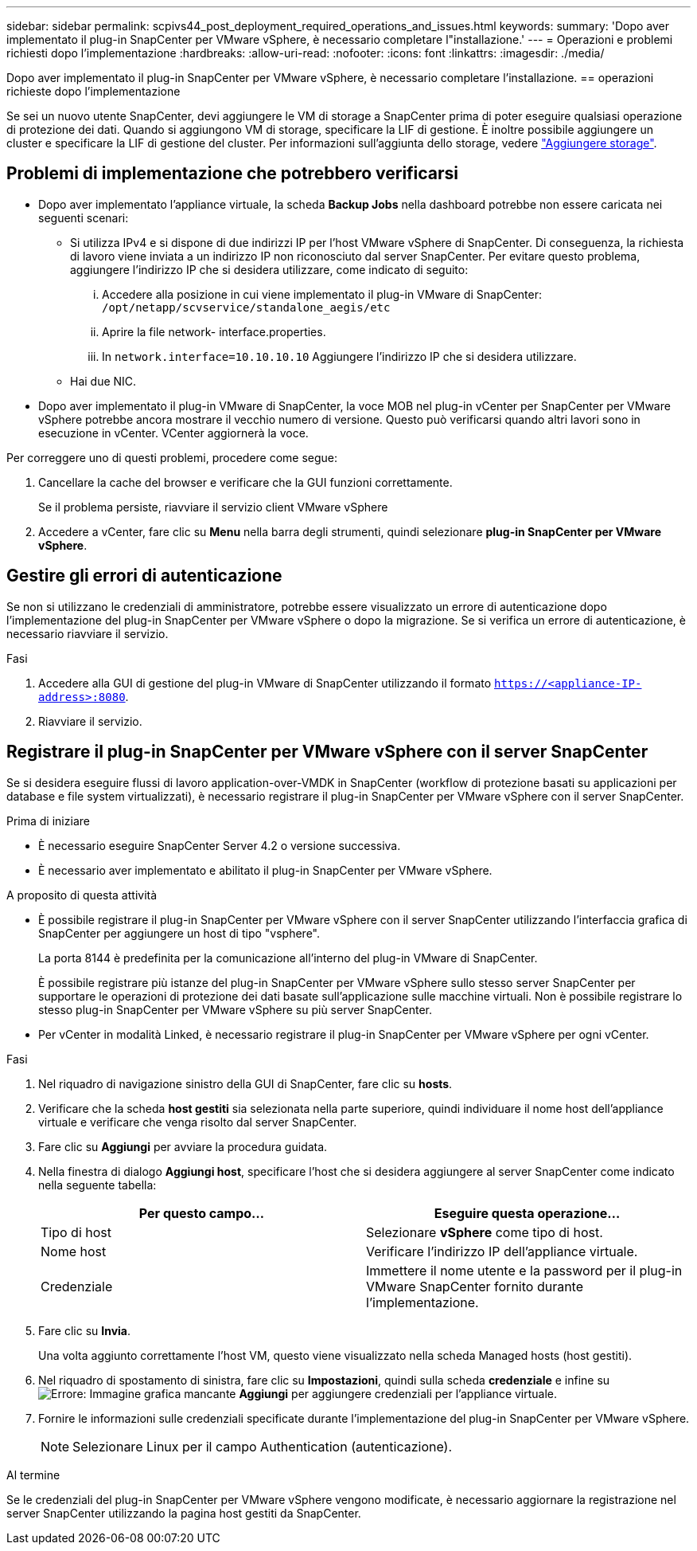 ---
sidebar: sidebar 
permalink: scpivs44_post_deployment_required_operations_and_issues.html 
keywords:  
summary: 'Dopo aver implementato il plug-in SnapCenter per VMware vSphere, è necessario completare l"installazione.' 
---
= Operazioni e problemi richiesti dopo l'implementazione
:hardbreaks:
:allow-uri-read: 
:nofooter: 
:icons: font
:linkattrs: 
:imagesdir: ./media/


[role="lead"]
Dopo aver implementato il plug-in SnapCenter per VMware vSphere, è necessario completare l'installazione.
== operazioni richieste dopo l'implementazione

Se sei un nuovo utente SnapCenter, devi aggiungere le VM di storage a SnapCenter prima di poter eseguire qualsiasi operazione di protezione dei dati. Quando si aggiungono VM di storage, specificare la LIF di gestione. È inoltre possibile aggiungere un cluster e specificare la LIF di gestione del cluster. Per informazioni sull'aggiunta dello storage, vedere link:scpivs44_add_storage_01.html["Aggiungere storage"^].



== Problemi di implementazione che potrebbero verificarsi

* Dopo aver implementato l'appliance virtuale, la scheda *Backup Jobs* nella dashboard potrebbe non essere caricata nei seguenti scenari:
+
** Si utilizza IPv4 e si dispone di due indirizzi IP per l'host VMware vSphere di SnapCenter. Di conseguenza, la richiesta di lavoro viene inviata a un indirizzo IP non riconosciuto dal server SnapCenter. Per evitare questo problema, aggiungere l'indirizzo IP che si desidera utilizzare, come indicato di seguito:
+
... Accedere alla posizione in cui viene implementato il plug-in VMware di SnapCenter: `/opt/netapp/scvservice/standalone_aegis/etc`
... Aprire la file network- interface.properties.
... In `network.interface=10.10.10.10` Aggiungere l'indirizzo IP che si desidera utilizzare.


** Hai due NIC.


* Dopo aver implementato il plug-in VMware di SnapCenter, la voce MOB nel plug-in vCenter per SnapCenter per VMware vSphere potrebbe ancora mostrare il vecchio numero di versione. Questo può verificarsi quando altri lavori sono in esecuzione in vCenter. VCenter aggiornerà la voce.


Per correggere uno di questi problemi, procedere come segue:

. Cancellare la cache del browser e verificare che la GUI funzioni correttamente.
+
Se il problema persiste, riavviare il servizio client VMware vSphere

. Accedere a vCenter, fare clic su *Menu* nella barra degli strumenti, quindi selezionare *plug-in SnapCenter per VMware vSphere*.




== Gestire gli errori di autenticazione

Se non si utilizzano le credenziali di amministratore, potrebbe essere visualizzato un errore di autenticazione dopo l'implementazione del plug-in SnapCenter per VMware vSphere o dopo la migrazione. Se si verifica un errore di autenticazione, è necessario riavviare il servizio.

.Fasi
. Accedere alla GUI di gestione del plug-in VMware di SnapCenter utilizzando il formato `https://<appliance-IP-address>:8080`.
. Riavviare il servizio.




== Registrare il plug-in SnapCenter per VMware vSphere con il server SnapCenter

Se si desidera eseguire flussi di lavoro application-over-VMDK in SnapCenter (workflow di protezione basati su applicazioni per database e file system virtualizzati), è necessario registrare il plug-in SnapCenter per VMware vSphere con il server SnapCenter.

.Prima di iniziare
* È necessario eseguire SnapCenter Server 4.2 o versione successiva.
* È necessario aver implementato e abilitato il plug-in SnapCenter per VMware vSphere.


.A proposito di questa attività
* È possibile registrare il plug-in SnapCenter per VMware vSphere con il server SnapCenter utilizzando l'interfaccia grafica di SnapCenter per aggiungere un host di tipo "vsphere".
+
La porta 8144 è predefinita per la comunicazione all'interno del plug-in VMware di SnapCenter.

+
È possibile registrare più istanze del plug-in SnapCenter per VMware vSphere sullo stesso server SnapCenter per supportare le operazioni di protezione dei dati basate sull'applicazione sulle macchine virtuali. Non è possibile registrare lo stesso plug-in SnapCenter per VMware vSphere su più server SnapCenter.

* Per vCenter in modalità Linked, è necessario registrare il plug-in SnapCenter per VMware vSphere per ogni vCenter.


.Fasi
. Nel riquadro di navigazione sinistro della GUI di SnapCenter, fare clic su *hosts*.
. Verificare che la scheda *host gestiti* sia selezionata nella parte superiore, quindi individuare il nome host dell'appliance virtuale e verificare che venga risolto dal server SnapCenter.
. Fare clic su *Aggiungi* per avviare la procedura guidata.
. Nella finestra di dialogo *Aggiungi host*, specificare l'host che si desidera aggiungere al server SnapCenter come indicato nella seguente tabella:
+
|===
| Per questo campo… | Eseguire questa operazione… 


| Tipo di host | Selezionare *vSphere* come tipo di host. 


| Nome host | Verificare l'indirizzo IP dell'appliance virtuale. 


| Credenziale | Immettere il nome utente e la password per il plug-in VMware SnapCenter fornito durante l'implementazione. 
|===
. Fare clic su *Invia*.
+
Una volta aggiunto correttamente l'host VM, questo viene visualizzato nella scheda Managed hosts (host gestiti).

. Nel riquadro di spostamento di sinistra, fare clic su *Impostazioni*, quindi sulla scheda *credenziale* e infine su image:scpivs44_image6.png["Errore: Immagine grafica mancante"] *Aggiungi* per aggiungere credenziali per l'appliance virtuale.
. Fornire le informazioni sulle credenziali specificate durante l'implementazione del plug-in SnapCenter per VMware vSphere.
+

NOTE: Selezionare Linux per il campo Authentication (autenticazione).



.Al termine
Se le credenziali del plug-in SnapCenter per VMware vSphere vengono modificate, è necessario aggiornare la registrazione nel server SnapCenter utilizzando la pagina host gestiti da SnapCenter.
